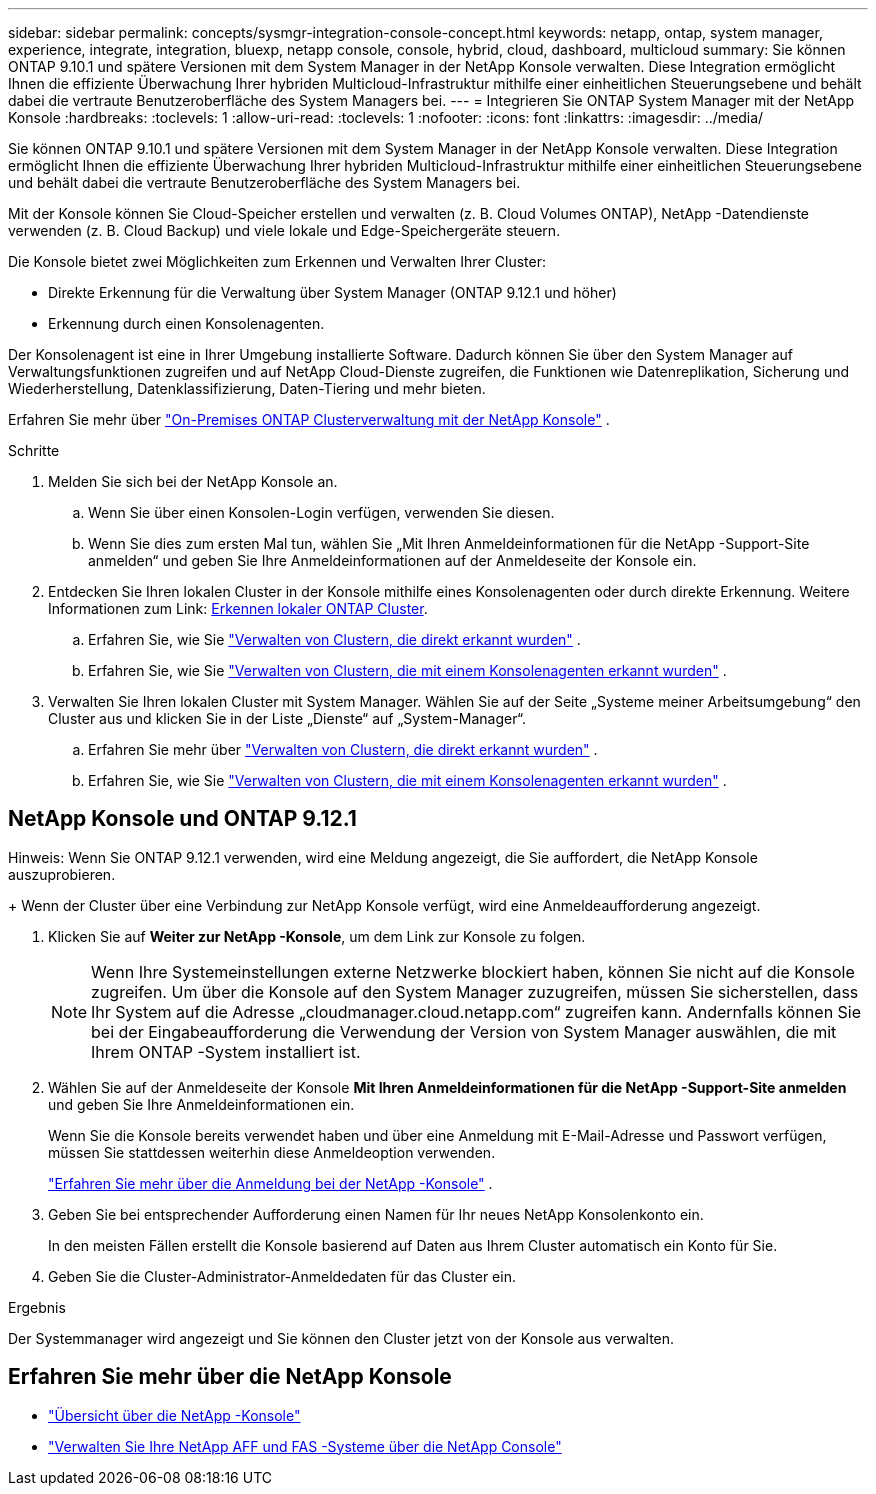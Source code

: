 ---
sidebar: sidebar 
permalink: concepts/sysmgr-integration-console-concept.html 
keywords: netapp, ontap, system manager, experience, integrate, integration, bluexp, netapp console, console, hybrid, cloud, dashboard, multicloud 
summary: Sie können ONTAP 9.10.1 und spätere Versionen mit dem System Manager in der NetApp Konsole verwalten.  Diese Integration ermöglicht Ihnen die effiziente Überwachung Ihrer hybriden Multicloud-Infrastruktur mithilfe einer einheitlichen Steuerungsebene und behält dabei die vertraute Benutzeroberfläche des System Managers bei. 
---
= Integrieren Sie ONTAP System Manager mit der NetApp Konsole
:hardbreaks:
:toclevels: 1
:allow-uri-read: 
:toclevels: 1
:nofooter: 
:icons: font
:linkattrs: 
:imagesdir: ../media/


[role="lead"]
Sie können ONTAP 9.10.1 und spätere Versionen mit dem System Manager in der NetApp Konsole verwalten.  Diese Integration ermöglicht Ihnen die effiziente Überwachung Ihrer hybriden Multicloud-Infrastruktur mithilfe einer einheitlichen Steuerungsebene und behält dabei die vertraute Benutzeroberfläche des System Managers bei.

Mit der Konsole können Sie Cloud-Speicher erstellen und verwalten (z. B. Cloud Volumes ONTAP), NetApp -Datendienste verwenden (z. B. Cloud Backup) und viele lokale und Edge-Speichergeräte steuern.

Die Konsole bietet zwei Möglichkeiten zum Erkennen und Verwalten Ihrer Cluster:

* Direkte Erkennung für die Verwaltung über System Manager (ONTAP 9.12.1 und höher)
* Erkennung durch einen Konsolenagenten.


Der Konsolenagent ist eine in Ihrer Umgebung installierte Software.  Dadurch können Sie über den System Manager auf Verwaltungsfunktionen zugreifen und auf NetApp Cloud-Dienste zugreifen, die Funktionen wie Datenreplikation, Sicherung und Wiederherstellung, Datenklassifizierung, Daten-Tiering und mehr bieten.

Erfahren Sie mehr über link:https://docs.netapp.com/us-en/console-ontap-onprem/index.html["On-Premises ONTAP Clusterverwaltung mit der NetApp Konsole"^] .

.Schritte
. Melden Sie sich bei der NetApp Konsole an.
+
.. Wenn Sie über einen Konsolen-Login verfügen, verwenden Sie diesen.
.. Wenn Sie dies zum ersten Mal tun, wählen Sie „Mit Ihren Anmeldeinformationen für die NetApp -Support-Site anmelden“ und geben Sie Ihre Anmeldeinformationen auf der Anmeldeseite der Konsole ein.


. Entdecken Sie Ihren lokalen Cluster in der Konsole mithilfe eines Konsolenagenten oder durch direkte Erkennung.  Weitere Informationen zum Link: https://docs.netapp.com/us-en/console-ontap-onprem/task-discovering-ontap.html[Erkennen lokaler ONTAP Cluster^].
+
.. Erfahren Sie, wie Sie link:https://docs.netapp.com/us-en/console-ontap-onprem/task-manage-ontap-direct.html["Verwalten von Clustern, die direkt erkannt wurden"^] .
.. Erfahren Sie, wie Sie link:https://docs.netapp.com/us-en/console-ontap-onprem/task-manage-ontap-connector.html["Verwalten von Clustern, die mit einem Konsolenagenten erkannt wurden"^] .


. Verwalten Sie Ihren lokalen Cluster mit System Manager.  Wählen Sie auf der Seite „Systeme meiner Arbeitsumgebung“ den Cluster aus und klicken Sie in der Liste „Dienste“ auf „System-Manager“.
+
.. Erfahren Sie mehr über link:https://docs.netapp.com/us-en/console-ontap-onprem/task-manage-ontap-direct.html["Verwalten von Clustern, die direkt erkannt wurden"^] .
.. Erfahren Sie, wie Sie link:https://docs.netapp.com/us-en/console-ontap-onprem/task-manage-ontap-connector.html["Verwalten von Clustern, die mit einem Konsolenagenten erkannt wurden"^] .






== NetApp Konsole und ONTAP 9.12.1

Hinweis: Wenn Sie ONTAP 9.12.1 verwenden, wird eine Meldung angezeigt, die Sie auffordert, die NetApp Konsole auszuprobieren.

+ Wenn der Cluster über eine Verbindung zur NetApp Konsole verfügt, wird eine Anmeldeaufforderung angezeigt.

. Klicken Sie auf *Weiter zur NetApp -Konsole*, um dem Link zur Konsole zu folgen.
+

NOTE: Wenn Ihre Systemeinstellungen externe Netzwerke blockiert haben, können Sie nicht auf die Konsole zugreifen.  Um über die Konsole auf den System Manager zuzugreifen, müssen Sie sicherstellen, dass Ihr System auf die Adresse „cloudmanager.cloud.netapp.com“ zugreifen kann.  Andernfalls können Sie bei der Eingabeaufforderung die Verwendung der Version von System Manager auswählen, die mit Ihrem ONTAP -System installiert ist.

. Wählen Sie auf der Anmeldeseite der Konsole *Mit Ihren Anmeldeinformationen für die NetApp -Support-Site anmelden* und geben Sie Ihre Anmeldeinformationen ein.
+
Wenn Sie die Konsole bereits verwendet haben und über eine Anmeldung mit E-Mail-Adresse und Passwort verfügen, müssen Sie stattdessen weiterhin diese Anmeldeoption verwenden.

+
https://docs.netapp.com/us-en/console-setup-admin/task-logging-in.html["Erfahren Sie mehr über die Anmeldung bei der NetApp -Konsole"^] .

. Geben Sie bei entsprechender Aufforderung einen Namen für Ihr neues NetApp Konsolenkonto ein.
+
In den meisten Fällen erstellt die Konsole basierend auf Daten aus Ihrem Cluster automatisch ein Konto für Sie.

. Geben Sie die Cluster-Administrator-Anmeldedaten für das Cluster ein.


.Ergebnis
Der Systemmanager wird angezeigt und Sie können den Cluster jetzt von der Konsole aus verwalten.



== Erfahren Sie mehr über die NetApp Konsole

* https://docs.netapp.com/us-en/console-setup-admin/concept-overview.html["Übersicht über die NetApp -Konsole"^]
* https://docs.netapp.com/us-en/console-ontap-onprem/index.html["Verwalten Sie Ihre NetApp AFF und FAS -Systeme über die NetApp Console"^]

